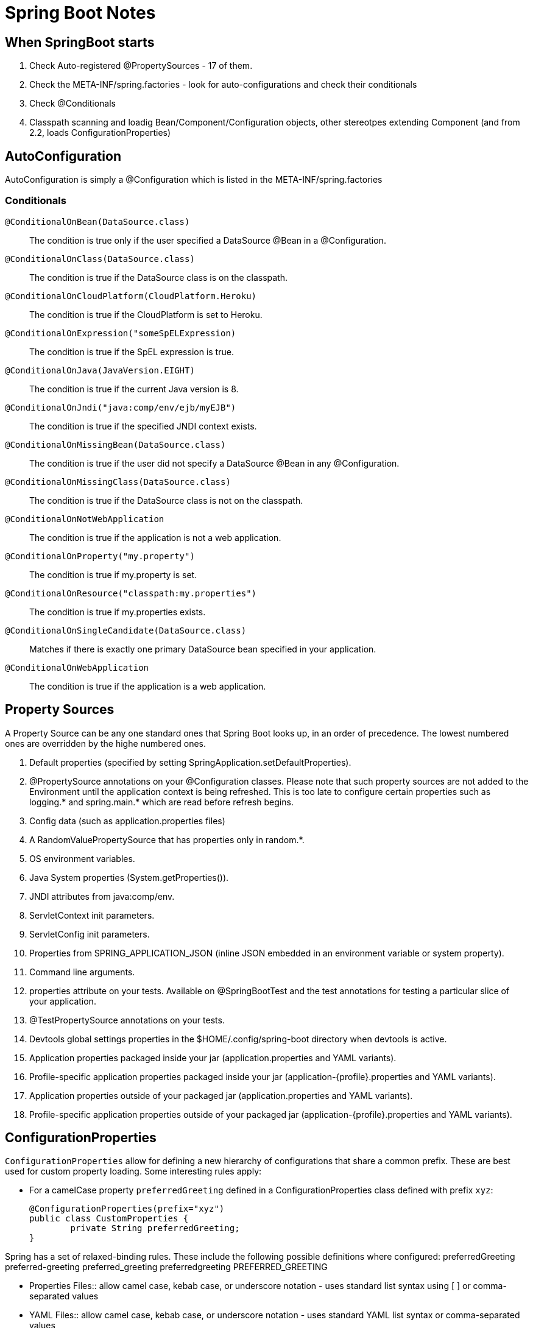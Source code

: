 = Spring Boot Notes

== When SpringBoot starts

	1. Check Auto-registered @PropertySources - 17 of them.
	2. Check the META-INF/spring.factories - look for auto-configurations and check their conditionals
	3. Check @Conditionals
	4. Classpath scanning and loadig Bean/Component/Configuration objects, other stereotpes extending Component (and from 2.2, loads ConfigurationProperties)

== AutoConfiguration

AutoConfiguration is simply a @Configuration which is listed in the META-INF/spring.factories

=== Conditionals
`@ConditionalOnBean(DataSource.class)`:: The condition is true only if the user specified a DataSource @Bean in a @Configuration.
`@ConditionalOnClass(DataSource.class)`:: The condition is true if the DataSource class is on the classpath.
`@ConditionalOnCloudPlatform(CloudPlatform.Heroku)`:: The condition is true if the CloudPlatform is set to Heroku.
`@ConditionalOnExpression("someSpELExpression)`:: The condition is true if the SpEL expression is true.
`@ConditionalOnJava(JavaVersion.EIGHT)`:: The condition is true if the current Java version is 8.
`@ConditionalOnJndi("java:comp/env/ejb/myEJB")`:: The condition is true if the specified JNDI context exists.
`@ConditionalOnMissingBean(DataSource.class)`:: The condition is true if the user did not specify a DataSource @Bean in any @Configuration.
`@ConditionalOnMissingClass(DataSource.class)`:: The condition is true if the DataSource class is not on the classpath.
`@ConditionalOnNotWebApplication`:: The condition is true if the application is not a web application.
`@ConditionalOnProperty("my.property")`:: The condition is true if my.property is set.
`@ConditionalOnResource("classpath:my.properties")`:: The condition is true if my.properties exists.
`@ConditionalOnSingleCandidate(DataSource.class)`:: Matches if there is exactly one primary DataSource bean specified in your application.
`@ConditionalOnWebApplication`:: The condition is true if the application is a web application.

== Property Sources

A Property Source can be any one standard ones that Spring Boot looks up, in an order of precedence. The lowest numbered ones are overridden by the highe numbered ones.

. Default properties (specified by setting SpringApplication.setDefaultProperties).
. @PropertySource annotations on your @Configuration classes. Please note that such property sources are not added to the Environment until the application context is being refreshed. This is too late to configure certain properties such as logging.* and spring.main.* which are read before refresh begins.
. Config data (such as application.properties files)
. A RandomValuePropertySource that has properties only in random.*.
. OS environment variables.
. Java System properties (System.getProperties()).
. JNDI attributes from java:comp/env.
. ServletContext init parameters.
. ServletConfig init parameters.
. Properties from SPRING_APPLICATION_JSON (inline JSON embedded in an environment variable or system property).
. Command line arguments.
. properties attribute on your tests. Available on @SpringBootTest and the test annotations for testing a particular slice of your application.
. @TestPropertySource annotations on your tests.
. Devtools global settings properties in the $HOME/.config/spring-boot directory when devtools is active.
. Application properties packaged inside your jar (application.properties and YAML variants).
. Profile-specific application properties packaged inside your jar (application-{profile}.properties and YAML variants).
. Application properties outside of your packaged jar (application.properties and YAML variants).
. Profile-specific application properties outside of your packaged jar (application-{profile}.properties and YAML variants).

== ConfigurationProperties

`ConfigurationProperties` allow for defining a new hierarchy of configurations that share a common prefix. These are best used for custom property loading. Some interesting rules apply:

* For a camelCase property `preferredGreeting` defined in a ConfigurationProperties class defined with prefix `xyz`: +

	@ConfigurationProperties(prefix="xyz")
	public class CustomProperties {
		private String preferredGreeting;
	}

Spring has a set of relaxed-binding rules. These include the following possible definitions where configured:
preferredGreeting
preferred-greeting
preferred_greeting
preferredgreeting
PREFERRED_GREETING

** Properties Files:: allow camel case, kebab case, or underscore notation - uses standard list syntax using [ ] or comma-separated values
** YAML Files:: allow camel case, kebab case, or underscore notation - uses standard YAML list syntax or comma-separated values
** Environment Variables:: allow upper case format with underscore as the delimiter. _ should not be used within a property name - uses numeric values surrounded by underscores, such as XYZ_NICKNAME_1_OTHER = xyz.nickName[1].other
** System properties:: allow camel case, kebab case, or underscore notation - uses standard list syntax using [ ] or comma-separated values

2. Should you declare a `@ConfigurationProperties`, unless you specify `@SpringBootApplication`, you should specify a `@EnableConfigurationProperties`. A prime example of where this is useful, is in the `@SpringBootTest(classes=CustomProperties.class)`, which, is not auto-annotated with `@EnableConfigurationProperties`. The `@Value` annotation that reads a specific value from a property source, is somewhat different since it does not actually need field injection as is produced by using `@ConfigurationPrperties`.

3. ConfigurationProperties require mutators to set values. In order to achieve immutability, a `@ConstructorBinding` can be used (either on the class if there is only one constructor, and on a constructor if there are more than one). An `@EnableConfigurationProperties` is most-likely required when using `@ConstructorBinding`, since beans created using `@Component` or `@Bean` and those using `@Import` will not know how to bind. 


